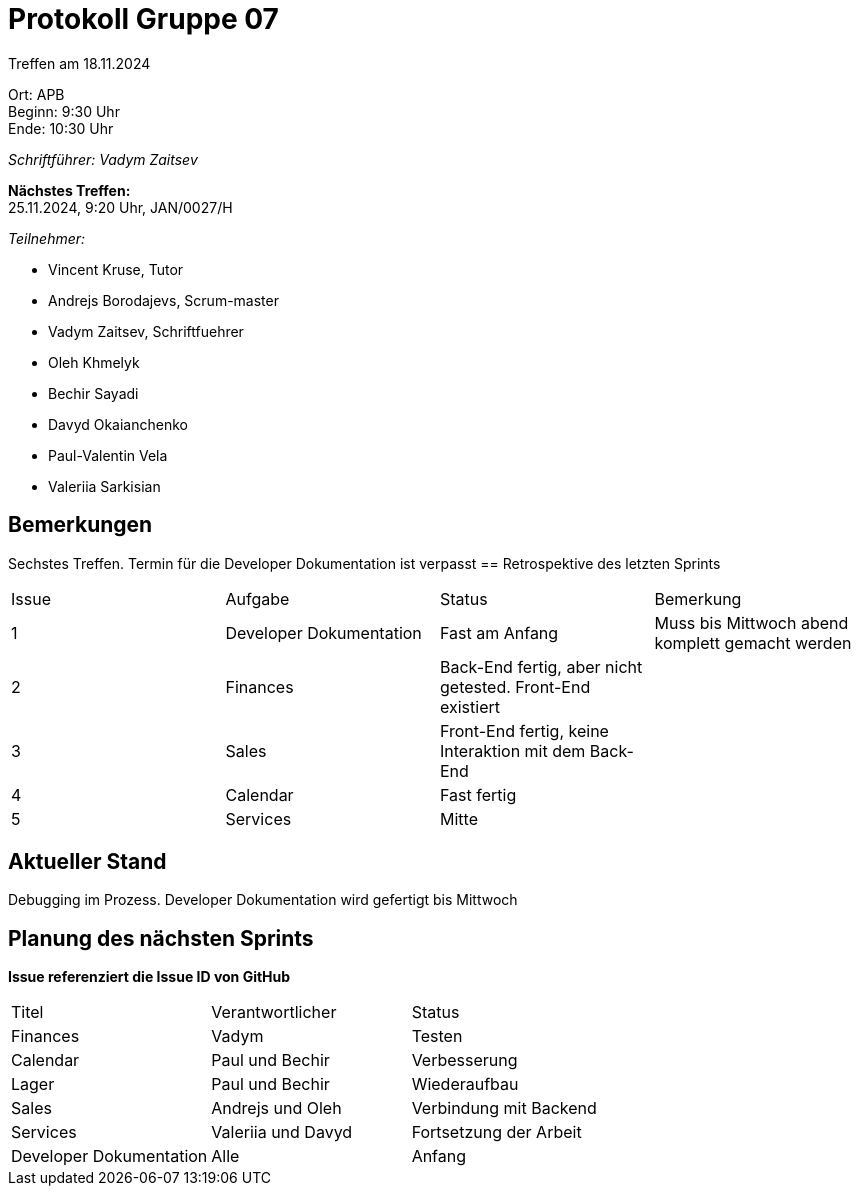 = Protokoll Gruppe 07

Treffen am 18.11.2024

Ort:      APB +
Beginn:   9:30 Uhr +
Ende:     10:30 Uhr

__Schriftführer: Vadym Zaitsev__

*Nächstes Treffen:* +
25.11.2024, 9:20 Uhr, JAN/0027/H

__Teilnehmer:__
//Tabellarisch oder Aufzählung, Kennzeichnung von Teilnehmern mit besonderer Rolle (z.B. Kunde)

- Vincent Kruse, Tutor
- Andrejs Borodajevs, Scrum-master
- Vadym Zaitsev, Schriftfuehrer
- Oleh Khmelyk
- Bechir Sayadi
- Davyd Okaianchenko
- Paul-Valentin Vela
- Valeriia Sarkisian

== Bemerkungen
Sechstes Treffen. Termin für die Developer Dokumentation ist verpasst
== Retrospektive des letzten Sprints
// Wie ist der Status der im letzten Sprint erstellten Issues/veteilten Aufgaben?

// See http://asciidoctor.org/docs/user-manual/=tables
[option="headers"]
|===
|Issue |Aufgabe |Status |Bemerkung
|1     |Developer Dokumentation |Fast am Anfang |Muss bis Mittwoch abend komplett gemacht werden
|2      |Finances |Back-End fertig, aber nicht getested. Front-End existiert |
|3      |Sales    |Front-End fertig, keine Interaktion mit dem Back-End |
|4      |Calendar |Fast fertig |
|5      |Services |Mitte |
|6      |Front-End fertig, Back-End muss neuentwurfen werden |Modul war nicht verbunden mit Salespoint
|===


== Aktueller Stand
Debugging im Prozess. Developer Dokumentation wird gefertigt bis Mittwoch

== Planung des nächsten Sprints
*Issue referenziert die Issue ID von GitHub*

// See http://asciidoctor.org/docs/user-manual/=tables
[option="headers"]
|===
|Titel |Verantwortlicher |Status
|Finances     |Vadym                |Testen
|Calendar |Paul und Bechir |Verbesserung
|Lager |Paul und Bechir |Wiederaufbau
|Sales |Andrejs und Oleh |Verbindung mit Backend
|Services |Valeriia und Davyd |Fortsetzung der Arbeit
|Developer Dokumentation |Alle |Anfang
|===
